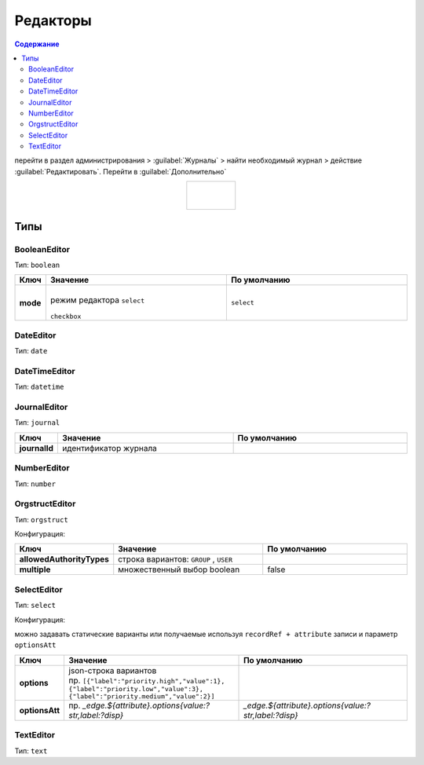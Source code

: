 .. _editors:

Редакторы
==========

.. contents:: Содержание
   :depth: 3

перейти в раздел администрирования > :guilabel:`Журналы` > найти необходимый журнал > действие :guilabel:`Редактировать`. Перейти в :guilabel:`Дополнительно`

.. list-table:: 
      :widths: 40
      :align: center

      * - |

             .. image:: _static/editor/editor_1.png
                 :width: 500   
                 :align: center

          | 

             .. image:: _static/editor/editor_2.png
                  :width: 500 
                  :align: center  


Типы
---------

BooleanEditor
~~~~~~~~~~~~~~~~~~

Тип: ``boolean``

.. list-table:: 
      :widths: 5 40 40
      :header-rows: 1

      * - Ключ
        - Значение
        - По умолчанию
      * - **mode**
        - |
          | режим редактора ``select`` 

             .. image:: _static/editor/editor_3.png
                 :width: 200   

          | ``checkbox``

             .. image:: _static/editor/editor_4.png
                  :width: 200   

        - ``select``         

DateEditor
~~~~~~~~~~~~~~~~~~

Тип: ``date``

DateTimeEditor
~~~~~~~~~~~~~~~~~~

Тип: ``datetime``

JournalEditor
~~~~~~~~~~~~~~~~~~

Тип: ``journal``

.. list-table:: 
      :widths: 5 40 40
      :header-rows: 1

      * - Ключ
        - Значение
        - По умолчанию
      * - **journalId**
        - идентификатор журнала
        - 

NumberEditor
~~~~~~~~~~~~~~~~~~

Тип: ``number``

OrgstructEditor
~~~~~~~~~~~~~~~~~~

Тип: ``orgstruct``

Конфигурация:

.. list-table:: 
      :widths: 5 40 40
      :header-rows: 1

      * - Ключ
        - Значение
        - По умолчанию
      * - **allowedAuthorityTypes**
        - строка вариантов: ``GROUP`` , ``USER``
        - 
      * - **multiple**
        - множественный выбор boolean
        - false
  
SelectEditor
~~~~~~~~~~~~~~~~~~

Тип: ``select``

Конфигурация:

можно задавать статические варианты или получаемые используя ``recordRef + attribute`` записи и параметр ``optionsAtt``

.. list-table:: 
      :widths: 5 40 40
      :header-rows: 1

      * - Ключ
        - Значение
        - По умолчанию
      * - **options**
        - | json-строка вариантов
          | пр. ``[{"label":"priority.high","value":1},``
          | ``{"label":"priority.low","value":3},``
          | ``{"label":"priority.medium","value":2}]``
        -  
      * - **optionsAtt**
        - 	пр. `_edge.${attribute}.options{value:?str,label:?disp}`
        - `_edge.${attribute}.options{value:?str,label:?disp}`

TextEditor
~~~~~~~~~~~~~~~~~~

Тип: ``text``